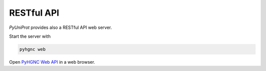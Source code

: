 RESTful API
===========

`PyUniProt` provides also a RESTful API web server.

Start the server with

.. code-block:: sh

    pyhgnc web

Open `PyHGNC Web API <127.0.0.1:5000/apidocs/>`_ in a web browser.

